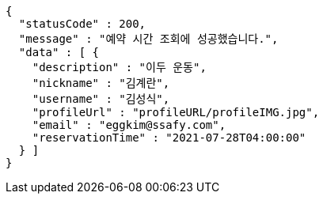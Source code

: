 [source,options="nowrap"]
----
{
  "statusCode" : 200,
  "message" : "예약 시간 조회에 성공했습니다.",
  "data" : [ {
    "description" : "이두 운동",
    "nickname" : "김계란",
    "username" : "김성식",
    "profileUrl" : "profileURL/profileIMG.jpg",
    "email" : "eggkim@ssafy.com",
    "reservationTime" : "2021-07-28T04:00:00"
  } ]
}
----
